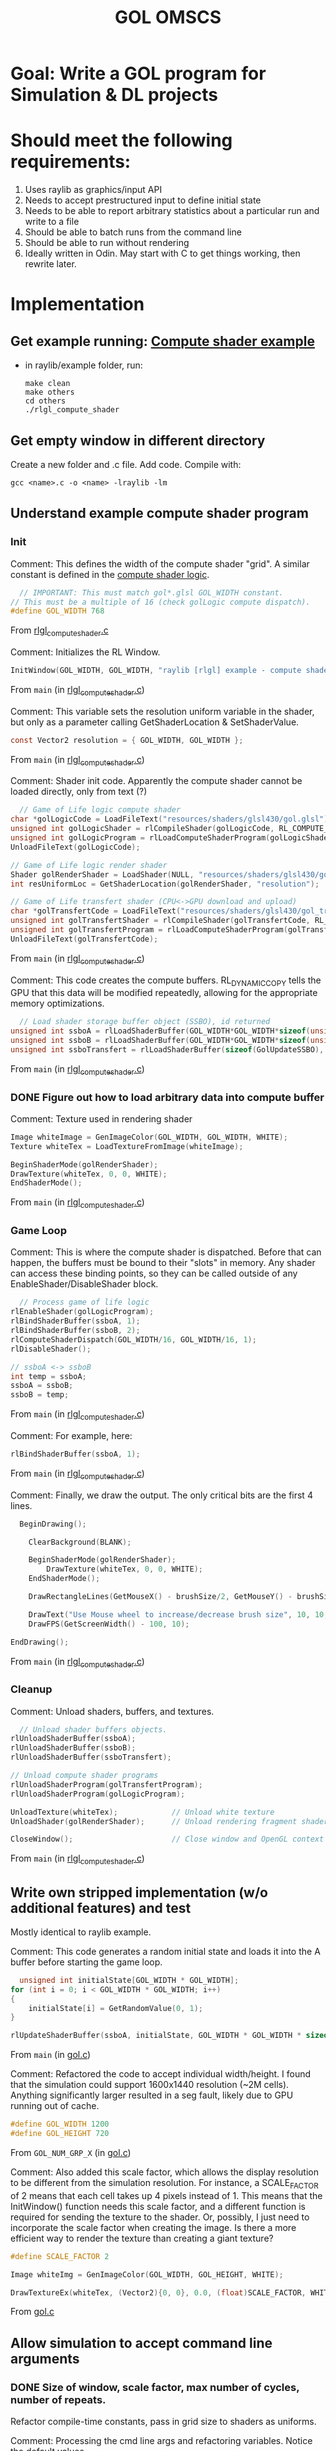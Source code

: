 #+title: GOL OMSCS

* Goal: Write a GOL program for Simulation & DL projects

* Should meet the following requirements:
1. Uses raylib as graphics/input API
2. Needs to accept prestructured input to define initial state
3. Needs to be able to report arbitrary statistics about a particular run and write to a file
4. Should be able to batch runs from the command line
5. Should be able to run without rendering
6. Ideally written in Odin. May start with C to get things working, then rewrite later.

* Implementation

** Get example running: [[file:~/raylib/examples/others/rlgl_compute_shader.c][Compute shader example]]
- in raylib/example folder, run:
  #+begin_src shell
make clean
make others
cd others
./rlgl_compute_shader
  #+end_src

** Get empty window in different directory

Create a new folder and .c file. Add code.
Compile with:
#+begin_src shell
gcc <name>.c -o <name> -lraylib -lm
#+end_src

** Understand example compute shader program
*** Init
:LOGBOOK:
CLOCK: [2024-10-16 Wed 16:56]--[2024-10-16 Wed 17:35] =>  0:39
CLOCK: [2024-10-16 Wed 13:50]--[2024-10-16 Wed 15:56] =>  2:06
:END:

Comment:
This defines the width of the compute shader "grid".
A similar constant is defined in the [[file:~/raylib/examples/others/resources/shaders/glsl430/gol.glsl][compute shader logic]].

#+begin_src c
  // IMPORTANT: This must match gol*.glsl GOL_WIDTH constant.
// This must be a multiple of 16 (check golLogic compute dispatch).
#define GOL_WIDTH 768
#+end_src

From [[file:/home/egret/raylib/examples/others/rlgl_compute_shader.c::24][rlgl_compute_shader.c]]

Comment:
Initializes the RL Window.

#+begin_src c
      InitWindow(GOL_WIDTH, GOL_WIDTH, "raylib [rlgl] example - compute shader - game of life");
#+end_src

From ~main~ (in [[file:/home/egret/raylib/examples/others/rlgl_compute_shader.c::52][rlgl_compute_shader.c]])

Comment:
This variable sets the resolution uniform variable in the shader, but only as a parameter calling GetShaderLocation & SetShaderValue.

#+begin_src c
      const Vector2 resolution = { GOL_WIDTH, GOL_WIDTH };
#+end_src

From ~main~ (in [[file:/home/egret/raylib/examples/others/rlgl_compute_shader.c::54][rlgl_compute_shader.c]])

Comment:
Shader init code. Apparently the compute shader cannot be loaded directly, only from text (?)

#+begin_src c
      // Game of Life logic compute shader
    char *golLogicCode = LoadFileText("resources/shaders/glsl430/gol.glsl");
    unsigned int golLogicShader = rlCompileShader(golLogicCode, RL_COMPUTE_SHADER);
    unsigned int golLogicProgram = rlLoadComputeShaderProgram(golLogicShader);
    UnloadFileText(golLogicCode);

    // Game of Life logic render shader
    Shader golRenderShader = LoadShader(NULL, "resources/shaders/glsl430/gol_render.glsl");
    int resUniformLoc = GetShaderLocation(golRenderShader, "resolution");

    // Game of Life transfert shader (CPU<->GPU download and upload)
    char *golTransfertCode = LoadFileText("resources/shaders/glsl430/gol_transfert.glsl");
    unsigned int golTransfertShader = rlCompileShader(golTransfertCode, RL_COMPUTE_SHADER);
    unsigned int golTransfertProgram = rlLoadComputeShaderProgram(golTransfertShader);
    UnloadFileText(golTransfertCode);
#+end_src

From ~main~ (in [[file:/home/egret/raylib/examples/others/rlgl_compute_shader.c::57][rlgl_compute_shader.c]])

Comment:
This code creates the compute buffers. RL_DYNAMIC_COPY tells the GPU that this data will be modified repeatedly, allowing for the appropriate memory optimizations.

#+begin_src c
      // Load shader storage buffer object (SSBO), id returned
    unsigned int ssboA = rlLoadShaderBuffer(GOL_WIDTH*GOL_WIDTH*sizeof(unsigned int), NULL, RL_DYNAMIC_COPY);
    unsigned int ssboB = rlLoadShaderBuffer(GOL_WIDTH*GOL_WIDTH*sizeof(unsigned int), NULL, RL_DYNAMIC_COPY);
    unsigned int ssboTransfert = rlLoadShaderBuffer(sizeof(GolUpdateSSBO), NULL, RL_DYNAMIC_COPY);
#+end_src

From ~main~ (in [[file:/home/egret/raylib/examples/others/rlgl_compute_shader.c::73][rlgl_compute_shader.c]])

*** DONE Figure out how to load arbitrary data into compute buffer
CLOSED: [2024-10-18 Fri 10:53]

Comment:
Texture used in rendering shader

#+begin_src c
    Image whiteImage = GenImageColor(GOL_WIDTH, GOL_WIDTH, WHITE);
    Texture whiteTex = LoadTextureFromImage(whiteImage);
#+end_src

#+begin_src c
    BeginShaderMode(golRenderShader);
    DrawTexture(whiteTex, 0, 0, WHITE);
    EndShaderMode();
#+end_src

From ~main~ (in [[file:/home/egret/raylib/examples/others/rlgl_compute_shader.c::85][rlgl_compute_shader.c]])

*** Game Loop

Comment:
This is where the compute shader is dispatched.
Before that can happen, the buffers must be bound to their "slots" in memory. Any shader can access these binding points, so they can be called outside of any EnableShader/DisableShader block.

#+begin_src c
              // Process game of life logic
            rlEnableShader(golLogicProgram);
            rlBindShaderBuffer(ssboA, 1);
            rlBindShaderBuffer(ssboB, 2);
            rlComputeShaderDispatch(GOL_WIDTH/16, GOL_WIDTH/16, 1);
            rlDisableShader();

            // ssboA <-> ssboB
            int temp = ssboA;
            ssboA = ssboB;
            ssboB = temp;
#+end_src

From ~main~ (in [[file:/home/egret/raylib/examples/others/rlgl_compute_shader.c::124][rlgl_compute_shader.c]])

Comment:
For example, here:

#+begin_src c
          rlBindShaderBuffer(ssboA, 1);
#+end_src

From ~main~ (in [[file:/home/egret/raylib/examples/others/rlgl_compute_shader.c::137][rlgl_compute_shader.c]])

Comment:
Finally, we draw the output. The only critical bits are the first 4 lines.

#+begin_src c
          BeginDrawing();

            ClearBackground(BLANK);

            BeginShaderMode(golRenderShader);
                DrawTexture(whiteTex, 0, 0, WHITE);
            EndShaderMode();

            DrawRectangleLines(GetMouseX() - brushSize/2, GetMouseY() - brushSize/2, brushSize, brushSize, RED);

            DrawText("Use Mouse wheel to increase/decrease brush size", 10, 10, 20, WHITE);
            DrawFPS(GetScreenWidth() - 100, 10);

        EndDrawing();
#+end_src

From ~main~ (in [[file:/home/egret/raylib/examples/others/rlgl_compute_shader.c::143][rlgl_compute_shader.c]])

*** Cleanup
:LOGBOOK:
CLOCK: [2024-10-16 Wed 17:35]--[2024-10-16 Wed 17:36] =>  0:01
:END:

Comment:
Unload shaders, buffers, and textures.

#+begin_src c
      // Unload shader buffers objects.
    rlUnloadShaderBuffer(ssboA);
    rlUnloadShaderBuffer(ssboB);
    rlUnloadShaderBuffer(ssboTransfert);

    // Unload compute shader programs
    rlUnloadShaderProgram(golTransfertProgram);
    rlUnloadShaderProgram(golLogicProgram);

    UnloadTexture(whiteTex);            // Unload white texture
    UnloadShader(golRenderShader);      // Unload rendering fragment shader

    CloseWindow();                      // Close window and OpenGL context
#+end_src

From ~main~ (in [[file:/home/egret/raylib/examples/others/rlgl_compute_shader.c::162][rlgl_compute_shader.c]])
** Write own stripped implementation (w/o additional features) and test
:LOGBOOK:
CLOCK: [2024-10-16 Wed 22:22]--[2024-10-16 Wed 22:29] =>  0:07
CLOCK: [2024-10-16 Wed 20:05]--[2024-10-16 Wed 22:11] =>  2:06
:END:

Mostly identical to raylib example.

Comment:
This code generates a random initial state and loads it into the A buffer before starting the game loop.

#+begin_src c
      unsigned int initialState[GOL_WIDTH * GOL_WIDTH];
    for (int i = 0; i < GOL_WIDTH * GOL_WIDTH; i++)
    {
        initialState[i] = GetRandomValue(0, 1);
    }

    rlUpdateShaderBuffer(ssboA, initialState, GOL_WIDTH * GOL_WIDTH * sizeof(unsigned int), 0);
#+end_src

From ~main~ (in [[file:/home/egret/projects/omscs/GOL/gol.c::25][gol.c]])

Comment:
Refactored the code to accept individual width/height. I found that the simulation could support 1600x1440 resolution (~2M cells). Anything significantly larger resulted in a seg fault, likely due to GPU running out of cache.

#+begin_src c
#define GOL_WIDTH 1200
#define GOL_HEIGHT 720
#+end_src

From ~GOL_NUM_GRP_X~ (in [[file:/home/egret/projects/omscs/GOL/gol.c::5][gol.c]])

Comment:
Also added this scale factor, which allows the display resolution to be different from the simulation resolution. For instance, a SCALE_FACTOR of 2 means that each cell takes up 4 pixels instead of 1.
This means that the InitWindow() function needs this scale factor, and a different function is required for sending the texture to the shader.
Or, possibly, I just need to incorporate the scale factor when creating the image. Is there a more efficient way to render the texture than creating a giant texture?

#+begin_src c
#define SCALE_FACTOR 2

Image whiteImg = GenImageColor(GOL_WIDTH, GOL_HEIGHT, WHITE);

DrawTextureEx(whiteTex, (Vector2){0, 0}, 0.0, (float)SCALE_FACTOR, WHITE);
#+end_src

From [[file:/home/egret/projects/omscs/GOL/gol.c::10][gol.c]]

** Allow simulation to accept command line arguments
*** DONE Size of window, scale factor, max number of cycles, number of repeats.
CLOSED: [2024-10-17 Thu 15:06]
:LOGBOOK:
CLOCK: [2024-10-17 Thu 14:21]--[2024-10-17 Thu 15:06] =>  0:45
CLOCK: [2024-10-17 Thu 14:06]--[2024-10-17 Thu 14:20] =>  0:14
:END:

Refactor compile-time constants, pass in grid size to shaders as uniforms.

Comment:
Processing the cmd line args and refactoring variables.
Notice the default values.

#+begin_src c
      int gol_width = 800;
    int gol_height = 400;
    int scale_factor = 1;

    if (argc > 1) gol_width = atoi(argv[1]);
    if (argc > 2) gol_height = atoi(argv[2]);
    if (argc > 3) scale_factor = atoi(argv[3]);

    if (gol_width <= 0 || gol_width % 16 > 0 || gol_height <=0 || gol_height % 16 > 0 || scale_factor < 1)
    {
        printf("Bad command line args.");
        return -1;
    }

    int gol_num_grp_x = gol_width / 16;
    int gol_num_grp_y = gol_height / 16;
#+end_src

From ~main~ (in [[file:/home/egret/projects/omscs/GOL/gol.c::10][gol.c]])

Comment:
Sending uniform values to compute shader is slightly different than fragment shaders. Notice that the shader has to be enabled & disabled.
Also used individual uint variables for width and height to avoid casting in compute shader.

#+begin_src c
      int wVar = rlGetLocationUniform(computeProgram, "gol_width");
    int hVar = rlGetLocationUniform(computeProgram, "gol_height");
    rlEnableShader(computeProgram);
    rlSetUniform(wVar, &gol_width, RL_SHADER_UNIFORM_UINT, 1);
    rlSetUniform(hVar, &gol_height, RL_SHADER_UNIFORM_UINT, 1);
    rlDisableShader();
#+end_src

From ~main~ (in [[file:/home/egret/projects/omscs/GOL/gol.c::34][gol.c]])

Comment:
This prevents the frame time from being written to console every frame.

#+begin_src c
      SetTraceLogLevel(LOG_WARNING);
#+end_src

From ~main~ (in [[file:/home/egret/projects/omscs/GOL/gol.c::8][gol.c]])

*** DONE Plus minimal UI displaying repeat no.
CLOSED: [2024-10-17 Thu 15:19]
:LOGBOOK:
CLOCK: [2024-10-17 Thu 15:11]--[2024-10-17 Thu 15:19] =>  0:08
CLOCK: [2024-10-17 Thu 15:08]--[2024-10-17 Thu 15:09] =>  0:01
:END:

Comment:
This is the code that draws the frame count, which is manually incremented.

#+begin_src c
DrawText(TextFormat("Count: %d", frameCount), GetScreenWidth() - 150, 30, 20, GREEN);
#+end_src

From ~main~ (in [[file:/home/egret/projects/omscs/GOL/gol.c::91][gol.c]])

** Allow simulation to detect repeating/periodic frames

*** DONE Add extra buffers to hold previous data
CLOSED: [2024-10-17 Thu 18:33]
:LOGBOOK:
CLOCK: [2024-10-17 Thu 16:20]--[2024-10-17 Thu 18:33] =>  2:13
:END:

Will restrict possible size of simulation

Comment:
Added extra buffers to hold 1 frame of history + a diff counter to compare next & previous and next & P1 frames.

#+begin_src c
      unsigned int ssboP1 = rlLoadShaderBuffer(gol_width * gol_height * sizeof(unsigned int), NULL, RL_DYNAMIC_COPY);
    unsigned int diffs = rlLoadShaderBuffer(2 * sizeof(unsigned int), NULL, RL_DYNAMIC_COPY);
#+end_src

Also added this gameOver check. The BeginDrawing/EndDrawing is needed because this is where Raylib checks the event buffer for exit signals.
#+begin_src c
        if (gameOver)
        {
            BeginDrawing();
            EndDrawing();
            continue;
        }
.
.
.
        if (calcDiff[0] == 0)
            gameOver = 1;

        else if (calcDiff[1] == 0)
            gameOver = 2;
.
.
.
            if (gameOver)
            {
                sprintf(gameOverText, "Every %d Frames Repeated!", gameOver);
                DrawText(gameOverText, GetScreenWidth() / 4, GetScreenHeight() / 2, 20, RED);
            }
#+end_src

From ~main~ (in [[file:/home/egret/projects/omscs/GOL/gol.c::48][gol.c]])

Comment:
Here is where we count how many cells are different between frames.
The last check actually doesn't work. I think the diffs needs to be explicitly declared as shared memory.

#+begin_src glsl
      if (golBufferDest[index] != golBuffer[index] && diffs[0] == 0)
        atomicAdd(diffs[0], 1);

    if (golBufferDest[index] != golBufferP1[index] && diffs[1] == 0)
        atomicAdd(diffs[1], 1);
#+end_src

From ~main~ (in [[file:/home/egret/projects/omscs/GOL/shaders/gol.glsl::49][gol.glsl]])


NOTE: Adding a 2nd buffer does not help with period = 3 patterns, because it would assume that ONLY period 3 patterns are present (which is probably not true). What's more likely is that you have 1 period 3 pattern and a bunch of period 2 patterns, leading to a situation where the full period is 6!

Fortunately, when this happens, the diff counter starts repeating with a period 3. We can add this check without having to have 6 buffers!
Actually, we can also do this to check for period 2, and lose the P1 buffer altogether. We then just need to check for when the diff count starts to have a period of 2.

*** DONE Implement period checker for diff count instead of holding history buffers
CLOSED: [2024-10-18 Fri 14:54]
:LOGBOOK:
CLOCK: [2024-10-18 Fri 14:53]--[2024-10-18 Fri 14:54] =>  0:01
CLOCK: [2024-10-18 Fri 13:32]--[2024-10-18 Fri 13:35] =>  0:03
CLOCK: [2024-10-18 Fri 11:04]--[2024-10-18 Fri 11:05] =>  0:01
:END:

For now, I will keep the 2nd buffer because I don't think the oscillatory behavior with just the first diff is robust enough.
Actually, I was basing my judgement on the output of the diff calculations every 50 frames, not every frame.
The first diff signal is still not perfectly consistent, but it is probably good enough to just get rid of the P1 buffer.

Not entirely. It's surprisingly common for the 1st diff to repeat, and it is not even consistent for detecting periodicity 2.

Comment:
This is the code that checks for periodicity. Could be refactored to make it cleaner...

#+begin_src c
          if (calcDiff[0] == 0)
            gameOver = 1;

        else if (calcDiff[1] == 0)
                gameOver = 2;

        uint idx = frameCount % 20;
        uint idx_1 = (frameCount - 1) % 20;
        uint idx_2 = (frameCount - 2) % 20;
        uint idx_3 = (frameCount - 3) % 20;
        uint idx_4 = (frameCount - 4) % 20;
        uint idx_5 = (frameCount - 5) % 20;
        uint idx_6 = (frameCount - 6) % 20;
        uint idx_7 = (frameCount - 7) % 20;
        uint idx_8 = (frameCount - 8) % 20;

        diff_history[idx] = calcDiff[1];

        if (diff_history[idx] == diff_history[idx_3])
        {
            if (diff_history[idx_1] == diff_history[idx_4] && diff_history[idx_2] == diff_history[idx_5])
                gameOver = 6;
        }

        if (diff_history[idx] == diff_history[idx_6])
        {
            if (diff_history[idx_1] == diff_history[idx_7] && diff_history[idx_2] == diff_history[idx_8])
                gameOver = 9;
        }
#+end_src

From ~main~ (in [[file:/home/egret/projects/omscs/GOL/gol.c::98][gol.c]])
** Read frame count when specific pixel is turned on
:LOGBOOK:
CLOCK: [2024-11-18 Mon 10:50]--[2024-11-18 Mon 11:17] =>  0:27
:END:
*** Make flag compute shader and set when cell turns on


** KILLED Add restart button
CLOSED: [2024-11-23 Sat 10:30]
** KILLED Add ability to batch runs and automatically restart
CLOSED: [2024-11-23 Sat 10:30]

Should output number of cycles, type of periodicity and seed number for reproducability

** KILLED Add ability to set random seed
CLOSED: [2024-11-23 Sat 10:30]
:PROPERTIES:
:ID:       90f412a9-45d9-43fd-9e63-0a0300c0a26f
:END:
** KILLED Add max cycle count
CLOSED: [2024-11-23 Sat 10:30]
** KILLED Cross-compile to Windows
CLOSED: [2024-11-23 Sat 10:30]

Might want to use zig cc.

** TODO Translate frame count markers to 0s and 1s
** TODO Write code to generate PRNs according to different spacings and bits and write to .csv file
** TODO Analyze PRNs in excel
